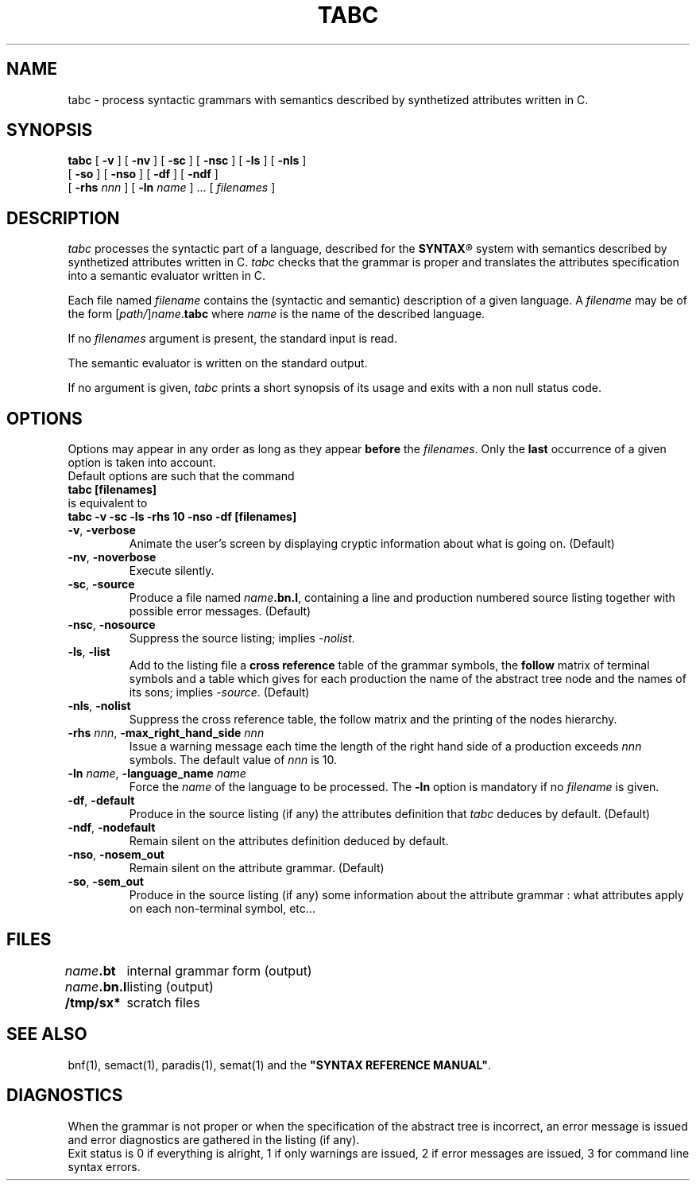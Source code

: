 .\" @(#)tabc.1	- SYNTAX [unix] - 2 Septembre 1987
.TH TABC 1 "SYNTAX\*R"
.SH NAME
tabc \- process syntactic grammars with semantics described by synthetized attributes written in C.
.SH SYNOPSIS
.B tabc
[ \fB\-v\fP ] [ \fB\-nv\fP ]
[ \fB\-sc\fP ] [ \fB\-nsc\fP ]
[ \fB\-ls\fP ] [ \fB\-nls\fP ]
.if n .ti +0.5i
[ \fB\-so\fP ] [ \fB\-nso\fP ]
[ \fB\-df\fP ] [ \fB\-ndf\fP ]
.if n .ti +0.5i
[ \fB\-rhs\fP \fInnn\fP ]
[ \fB\-ln\fP \fIname\fP ] .\|.\|.
[ \fIfilenames\fP ]
.SH DESCRIPTION
.I tabc
processes the syntactic part of a language, described for the
\fBSYNTAX\fP\*R
system with semantics described by synthetized attributes written in C.
.I tabc
checks that the grammar is proper and translates the attributes specification
into a semantic evaluator written in C.
.LP
Each file named
.I filename
contains the (syntactic and semantic) description of a given language.
A
.I filename
may be of the form
[\|\fIpath/\fP\|]\|\fIname\fP.\fBtabc\fP
where
.I name
is the name of the described language.
.LP
If no
.I filenames
argument is present, the standard input is read.
.LP
The semantic evaluator is written on the standard output.
.LP
If no argument is given,
.I tabc
prints a short synopsis of its usage and exits with a non null status code.
.SH OPTIONS
.LP
Options may appear in any order as long as they appear
.B before
the
.IR filenames .
Only the
.B last
occurrence of a given option is taken into account.
.br
Default options are such that the command
.br
\fB     tabc [filenames]\fP
.br
is equivalent to
.br
\fB     tabc -v -sc -ls -rhs 10 -nso -df [filenames]\fP
.TP
\fB\-v\fP, \fB\-verbose\fP
Animate the user's screen by displaying cryptic information about what is
going on.
(Default)
.TP
\fB\-nv\fP, \fB\-noverbose\fP
Execute silently.
.TP
\fB\-sc\fP, \fB\-source\fP
Produce a file named
\fIname\fP\fB.bn.l\fP,
containing a line and production numbered source listing together with
possible error messages.
(Default)
.TP
\fB\-nsc\fP, \fB\-nosource\fP
Suppress the source listing\|; implies
.IR \-nolist .
.TP
\fB\-ls\fP, \fB\-list\fP
Add to the listing file a
.B cross reference
table of the grammar symbols,
the
.B follow
matrix of terminal symbols and a table which gives for each production the
name of the abstract tree node and the names of its sons\|;
implies
.IR \-source .
(Default)
.TP
\fB\-nls\fP, \fB\-nolist\fP
Suppress the cross reference table, the follow matrix and the printing of the
nodes hierarchy.
.TP
\fB\-rhs\fP \fInnn\fP, \fB-max_right_hand_side\fP \fInnn\fP
Issue a warning message each time the length of the right hand side of a
production exceeds
.I nnn
symbols. The default value of
.I nnn
is 10.
.TP
\fB\-ln\fP \fIname\fP, \fB\-language_name\fP \fIname\fP
Force the
.I name
of the language to be processed.
The
.B \-ln
option is mandatory if no
.I filename
is given.
.TP
\fB\-df\fP, \fB\-default\fP
Produce in the source listing (if any) the attributes definition that
.I tabc
deduces by default.
(Default)
.TP
\fB\-ndf\fP, \fB\-nodefault\fP
Remain silent on the attributes definition deduced by default.
.TP
\fB\-nso\fP, \fB\-nosem_out\f
Remain silent on the attribute grammar.
(Default)
.TP
\fB\-so\fP, \fB\-sem_out\fP
Produce in the source listing (if any) some information about the attribute
grammar : what attributes apply on each non-terminal symbol, etc...
.SH FILES
.ta \w'\fIname\fP\fB.bn.l\fP  'u
.br
\fIname\fP\fB.bt\fP	internal grammar form (output)
.br
\fIname\fP\fB.bn.l\fP	listing (output)
.br
\fB/tmp/sx*\fP	scratch files
.SH "SEE ALSO"
bnf(1), semact(1), paradis(1), semat(1) and the
\fB"SYNTAX REFERENCE MANUAL"\fP.
.SH DIAGNOSTICS
When the grammar is not proper or when the specification of the abstract tree
is incorrect, an error message is issued and error diagnostics are gathered in
the listing (if any).
.br
Exit status is 0 if everything is alright, 1 if only warnings are issued, 2
if error messages are issued, 3 for command line syntax errors.
.\" Local Variables:
.\" mode: nroff
.\" version-control: yes
.\" End:
